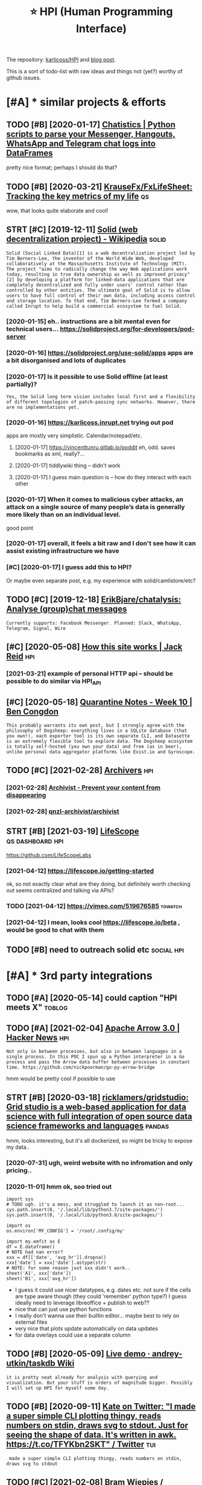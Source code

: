 #+OPTIONS: toc:nil
#+TITLE: ⭐ HPI (Human Programming Interface)
#+logseq_title: hpi

#+filetags: :hpi:
The repository: [[https://github.com/karlicoss/HPI][karlicoss/HPI]] and [[https://beepb00p.xyz/hpi.html][blog post]].

This is a sort of todo-list with raw ideas and things not (yet?) worthy of github issues.


#+toc: headlines 2

* [#A] * similar projects & efforts
:PROPERTIES:
:ID:       smlrprjctsffrts
:END:
** TODO [#B] [2020-01-17] [[https://masterscrat.github.io/Chatistics][Chatistics |  Python scripts to parse your Messenger, Hangouts, WhatsApp and Telegram chat logs into DataFrames]]
:PROPERTIES:
:ID:       smstrscrtgthbchtstcschtsttsppndtlgrmchtlgsntdtfrms
:END:
pretty nice format; perhaps I should do that?
** TODO [#B] [2020-03-21] [[https://github.com/KrauseFx/FxLifeSheet][KrauseFx/FxLifeSheet: Tracking the key metrics of my life]] :qs:
:PROPERTIES:
:ID:       sgthbcmkrsfxfxlfshtkrsfxflfshttrckngthkymtrcsfmylf
:END:
wow, that looks quite elaborate and cool!
** STRT [#C] [2019-12-11] [[https://en.wikipedia.org/wiki/Solid_(web_decentralization_project)][Solid (web decentralization project) - Wikipedia]] :solid:
:PROPERTIES:
:ID:       snwkpdrgwksldwbdcntrlztnpctsldwbdcntrlztnprjctwkpd
:END:
: Solid (Social Linked Data)[1] is a web decentralization project led by Tim Berners-Lee, the inventor of the World Wide Web, developed collaboratively at the Massachusetts Institute of Technology (MIT). The project "aims to radically change the way Web applications work today, resulting in true data ownership as well as improved privacy"[2] by developing a platform for linked-data applications that are completely decentralized and fully under users' control rather than controlled by other entities. The ultimate goal of Solid is to allow users to have full control of their own data, including access control and storage location. To that end, Tim Berners-Lee formed a company called Inrupt to help build a commercial ecosystem to fuel Solid.
*** [2020-01-15] eh.. instructions are a bit mental even for technical users... https://solidproject.org/for-developers/pod-server
:PROPERTIES:
:ID:       hnstrctnsrbtmntlvnfrtchncssldprjctrgfrdvlprspdsrvr
:END:
*** [2020-01-16] https://solidproject.org/use-solid/apps apps are a bit disorganised and lots of duplicates
:PROPERTIES:
:ID:       ssldprjctrgssldppsppsrbtdsrgnsdndltsfdplcts
:END:
*** [2020-01-17] Is it possible to use Solid offline (at least partially)?
:PROPERTIES:
:ID:       stpssbltssldfflntlstprtlly
:END:
: Yes, the Solid long term vision includes local first and a flexibility of different topologies of patch-passing sync networks. However, there are no implementations yet.

*** [2020-01-16] https://karlicoss.inrupt.net trying out pod
:PROPERTIES:
:ID:       skrlcssnrptnttryngtpd
:END:
apps are mostly very simplistic. Calendar/notepad/etc.
**** [2020-01-17] https://vincenttunru.gitlab.io/poddit eh, odd. saves bookmarks as xml, really?...
:PROPERTIES:
:ID:       svncnttnrgtlbpddthddsvsbkmrkssxmlrlly
:END:
**** [2020-01-17] tiddlywiki thing -- didn't work
:PROPERTIES:
:ID:       tddlywkthngddntwrk
:END:
**** [2020-01-17] I guess main question is -- how do they interact with each other
:PROPERTIES:
:ID:       gssmnqstnshwdthyntrctwthchthr
:END:
*** [2020-01-17] When it comes to malicious cyber attacks, an attack on a single source of many people’s data is generally more likely than on an individual level.
:PROPERTIES:
:ID:       whntcmstmlcscybrttcksnttcgnrllymrlklythnnnndvdllvl
:END:
good point
*** [2020-01-17] overall, it feels a bit raw and I don't see how it can assist existing infrastructure we have
:PROPERTIES:
:ID:       vrlltflsbtrwnddntshwtcnssstxstngnfrstrctrwhv
:END:
*** [#C] [2020-01-17] I guess add this to HPI?
:PROPERTIES:
:ID:       gssddthsthp
:END:
Or maybe even separate post, e.g. my experience with solid/camlistore/etc?
** TODO [#C] [2019-12-18] [[https://github.com/ErikBjare/chatalysis][ErikBjare/chatalysis: Analyse (group)chat messages]]
:PROPERTIES:
:ID:       sgthbcmrkbjrchtlyssrkbjrchtlyssnlysgrpchtmssgs
:END:
: Currently supports: Facebook Messenger. Planned: Slack, WhatsApp, Telegram, Signal, Wire

** [#C] [2020-05-08] [[https://jackreid.xyz/post/how-this-site-works/][How this site works | Jack Reid]] :hpi:
:PROPERTIES:
:ID:       sjckrdxyzpsthwthsstwrkshwthsstwrksjckrd
:END:
*** [2021-03-21] example of personal HTTP api -- should be possible to do similar via HPI_API
:PROPERTIES:
:ID:       xmplfprsnlpshldbpssbltdsmlrvhpp
:END:
** [#C] [2020-05-18] [[https://benjamincongdon.me/blog/2020/05/17/Quarantine-Notes-Week-10/][Quarantine Notes - Week 10 | Ben Congdon]]
:PROPERTIES:
:ID:       sbnjmncngdnmblgqrntnntswkqrntnntswkbncngdn
:END:
: This probably warrants its own post, but I strongly agree with the philosophy of Dogsheep: everything lives in a SQLite database (that you own!), each exporter tool is its own separate CLI, and Datasette is an extremely flexible tool to explore data. The Dogsheep ecosystem is totally self-hosted (you own your data) and free (as in beer), unlike personal data aggregator platforms like Exist.io and Gyroscope.
** TODO [#C] [2021-02-28] [[https://github.com/qnzl-archivist][Archivers]] :hpi:
:PROPERTIES:
:ID:       sgthbcmqnzlrchvstrchvrs
:END:
*** [2021-02-28] [[https://archivist.qnzl.co/][Archivist - Prevent your content from disappearing]]
:PROPERTIES:
:ID:       srchvstqnzlcrchvstprvntyrcntntfrmdspprng
:END:
*** [2021-02-28] [[https://github.com/qnzl-archivist/archivist][qnzl-archivist/archivist]]
:PROPERTIES:
:ID:       sgthbcmqnzlrchvstrchvstqnzlrchvstrchvst
:END:

** STRT [#B] [2021-03-19] [[https://lifescope.io/][LifeScope]] :qs:dashboard:hpi:
:PROPERTIES:
:ID:       slfscplfscp
:END:
https://github.com/LifeScopeLabs
*** [2021-04-12] https://lifescope.io/getting-started
:PROPERTIES:
:ID:       slfscpgttngstrtd
:END:
ok, so not exactly clear what are they doing, but definitely worth checking out
seems centralized and talking via APIs?
*** TODO [2021-04-12] https://vimeo.com/519676585                   :towatch:
:PROPERTIES:
:ID:       svmcm
:END:
*** [2021-04-12] I mean, looks cool https://lifescope.io/beta , would be good to chat with them
:PROPERTIES:
:ID:       mnlksclslfscpbtwldbgdtchtwththm
:END:

** TODO [#B] need to outreach solid etc                          :social:hpi:
:PROPERTIES:
:CREATED:  [2021-04-12]
:ID:       ndttrchsldtc
:END:
* [#A] * 3rd party integrations
:PROPERTIES:
:ID:       rdprtyntgrtns
:END:
** TODO [#A] [2020-05-14] could caption "HPI meets X"                :toblog:
:PROPERTIES:
:ID:       cldcptnhpmtsx
:END:

** TODO [#A] [2021-02-04] [[https://news.ycombinator.com/item?id=26018187][Apache Arrow 3.0 | Hacker News]] :hpi:
:PROPERTIES:
:ID:       snwsycmbntrcmtmdpchrrwhckrnws
:END:
: Not only in between processes, but also in between languages in a single process. In this POC I spun up a Python interpreter in a Go process and pass the Arrow data buffer between processes in constant time. https://github.com/nickpoorman/go-py-arrow-bridge

hmm would be pretty cool if possible to use
** STRT [#B] [2020-03-18] [[https://github.com/ricklamers/gridstudio][ricklamers/gridstudio: Grid studio is a web-based application for data science with full integration of open source data science frameworks and languages]] :pandas:
:PROPERTIES:
:ID:       sgthbcmrcklmrsgrdstdrcklmpnsrcdtscncfrmwrksndlnggs
:END:
hmm, looks interesting, but it's all dockerized, so might be tricky to expose my data..
*** [2020-07-31] ugh, weird website with no infromation and only pricing..
:PROPERTIES:
:ID:       ghwrdwbstwthnnfrmtnndnlyprcng
:END:
*** [2020-11-01] hmm ok, soo tried out
:PROPERTIES:
:ID:       hmmkstrdt
:END:
: import sys
: # TODO ugh. it's a mess, and struggled to launch it as non-root...
: sys.path.insert(0, '/.local/lib/python3.7/site-packages/')
: sys.path.insert(0, '/.local/lib/python3.8/site-packages/')
: 
: import os
: os.environ['MY_CONFIG'] = '/root/.config/my'
: 
: import my.emfit as E
: df = E.dataframe()
: # NOTE had nan error?
: xxx = df[['date', 'avg_hr']].dropna()
: xxx['date'] = xxx['date'].astype(str)
: # NOTE: for some reason just xxx didn't work..
: sheet('A1', xxx['date'])
: sheet('B1', xxx['avg_hr'])


- I guess it could use nicer datatypes, e.g. dates etc. not sure if the cells are type aware though (they could 'remember' python type?)
  I guess ideally need to leverage libreoffice + publish to web??
- nice that can just use python functions
- I really don't wanna use their builtin editor... maybe best to rely on external files
- very nice that plots update automatically on data updates
- for data overlays could use a separate column

** TODO [#B] [2020-05-09] [[https://github.com/andrey-utkin/taskdb/wiki/Live-demo#workout-dashboard][Live demo · andrey-utkin/taskdb Wiki]]
:PROPERTIES:
:ID:       sgthbcmndrytkntskdbwklvdmtdshbrdlvdmndrytkntskdbwk
:END:
: it is pretty neat already for analysis with querying and visualization. But your stuff is orders of magnitude bigger. Possibly I will set up HPI for myself some day.
** TODO [#B] [2020-09-11] [[https://twitter.com/thingskatedid/status/1286559756967002113][Kate on Twitter: "I made a super simple CLI plotting thingy, reads numbers on stdin, draws svg to stdout. Just for seeing the shape of data. It's written in awk. https://t.co/TFYKbn2SKT" / Twitter]] :tui:
:PROPERTIES:
:ID:       stwttrcmthngsktddsttsktntwrttnnwkstctfykbnskttwttr
:END:
:  made a super simple CLI plotting thingy, reads numbers on stdin, draws svg to stdout
** TODO [#C] [2021-02-08] [[https://gitlab.com/bramw/baserow][Bram Wiepjes / baserow · GitLab]] :hpi:exobrain:
:PROPERTIES:
:ID:       sgtlbcmbrmwbsrwbrmwpjsbsrwgtlb
:END:
: Open source online database tool and Airtable alternative.
** TODO [#B] Hpi to anki interface?                                 :hpi:srs:
:PROPERTIES:
:CREATED:  [2021-02-23]
:ID:       hptnkntrfc
:END:
That way would be able to easily import and remember lots of tgings. Just need stable IDs..

** STRT [#B] def try redash, seems to be a 'free' interface??      :influxdb:
:PROPERTIES:
:CREATED:  [2021-02-12]
:ID:       dftryrdshsmstbfrntrfc
:END:
https://news.ycombinator.com/item?id=13597068
- https://news.ycombinator.com/item?id=23860281
  : I evaluated on-premise Redash as an alternative for engineers and analysts who don't want to learn tableau. It's harder to setup than Metabase but more intuitive to use (for someone with SQL expertise).
*** STRT [#B] [2020-05-06] [[https://github.com/KrauseFx/FxLifeSheet/issues/34][Find alternative to Google Data Studio · Issue #34 · KrauseFx/FxLifeSheet]] :spreadsheet:degoogle:
:PROPERTIES:
:ID:       sgthbcmkrsfxfxlfshtsssfndtvtggldtstdsskrsfxfxlfsht
:END:
: Have you considered Redash? It's open source, self hosted and pretty solid.

google docs-like interface
** TODO [#B] [2020-10-31] [[https://pyspread.gitlab.io/][Welcome to pyspread | pyspread]] :hpi:python:spreadsheets:
:PROPERTIES:
:ID:       spysprdgtlbwlcmtpysprdpysprd
:END:
: pyspread expects Python expressions in its grid cells, which makes a spreadsheet specific language obsolete. Each cell returns a Python object that can be accessed from other cells. These objects can represent anything including lists or matrices.
** TODO [#B] [2020-01-10] Repl.it - Feed  https://repl.it/talk/all?lang=python_turtle :project:promnesia:demo:
:PROPERTIES:
:ID:       99e5da60-0496-491e-a5f7-db990139acdd
:END:
: Repl from Repo
: Instantly run any GitHub repository.
** TODO [#B] [2020-10-16] [[https://forum.quantifiedself.com/t/need-your-insights-on-a-self-data-hub-ideation/8553/14][Need your insights on a “Self Data Hub” ideation - Quantified Self / Apps & Tools - Quantified Self Forum]]
:PROPERTIES:
:ID:       sfrmqntfdslfcmtndyrnsghtsqntfdslfppstlsqntfdslffrm
:END:
: hook it right into open humans
** TODO [#B] [2020-02-03] [[https://wiki.postgresql.org/wiki/Foreign_data_wrappers][Foreign data wrappers - PostgreSQL wiki]] :hpi:
:PROPERTIES:
:ID:       swkpstgrsqlrgwkfrgndtwrpprsfrgndtwrpprspstgrsqlwk
:END:
: Twitter
** STRT [#C] [[http expose and connect to observable?][https://observablehq.com/@karlicoss/hpi_meets_]] :observable:
:PROPERTIES:
:CREATED:  [2021-01-14]
:ID:       xpsndcnncttbsrvblsbsrvblhqcmkrlcsshpmts
:END:
** STRT [#C] trying out visidata                                   :visidata:
:PROPERTIES:
:CREATED:  [2020-07-31]
:ID:       tryngtvsdt
:END:
ok looks promising

tried https://www.visidata.org/docs/graph/ on bluemaestro

: from my.bluemaestro import dataframe
: df = dataframe()
: import visidata
: visidata.view_pandas(df.reset_index()[-1000:])


for all points, it was pretty slow... not sure why
** STRT [#C] demo: def need demonstration with Memacs...             :memacs:
:PROPERTIES:
:CREATED:  [2020-04-24]
:ID:       dmdfnddmnstrtnwthmmcs
:END:
** STRT [#C] [2019-12-20] Datasette — Datasette documentation tool for exploring data?
:PROPERTIES:
:ID:       dtsttdtsttdcmnttntlfrxplrngdt
:END:
: https://datasette.readthedocs.io/en/stable
: Datasette is a tool for exploring and publishing data. It helps people take data of any shape or size and publish that as an interactive, explorable website and accompanying API.
: Datasette is aimed at data journalists, museum curators, archivists, local governments and anyone else who has data that they wish to share with the world.
*** [2020-01-17] ok, so it's like a web UI for sqlite
:PROPERTIES:
:ID:       kstslkwbfrsqlt
:END:
**** [2020-09-21] wonder if could reuse it for padnas? def could convert pandas to sqlite and use it
:PROPERTIES:
:ID:       wndrfcldrstfrpdnsdfcldcnvrtpndstsqltndst
:END:
*** [2020-11-14] tried with photos https://news.ycombinator.com/item?id=25090218
:PROPERTIES:
:ID:       trdwthphtssnwsycmbntrcmtmd
:END:
** TODO [#C] demo: with QS ledger: should be easy it is to integrate :qs:toblog:
:PROPERTIES:
:CREATED:  [2019-11-14]
:ID:       dmwthqsldgrshldbsytstntgrt
:END:
e.g. https://github.com/markwk/qs_ledger/blob/master/instapaper/instapaper_data_analysis.ipynb
or lastfm ipynb?
** TODO [#C] [2021-01-01] [[https://www.sqlite.org/vtablist.html][List Of Virtual Tables]] :sqlite:
:PROPERTIES:
:ID:       swwwsqltrgvtblsthtmllstfvrtltbls
:END:
: A virtual table is an object that presents an SQL table interface but which is not stored in the database file, at least not directly. The virtual table mechanism is a feature of SQLite that allows SQLite to access and manipulate resources other than bits in the database file using the powerful SQL query language.
** TODO [#C] use gephi as frontend?
:PROPERTIES:
:CREATED:  [2020-12-02]
:ID:       sgphsfrntnd
:END:
** TODO [#C] [2020-12-14] [[https://nitter.net/simonw/status/1338265856699035648][Simon Willison (@simonw): "sqlite-utils 3.1 adds a new command: sqlite-utils analyze-tables my.db It queries every column of every table and outputs useful statistics about them: https://sqlite-utils.readthedocs.io/en/stable/changelog.html#v3-1" | nitter]] :hpi:
:PROPERTIES:
:ID:       snttrntsmnwsttssmnwllsnsmthdcsnstblchnglghtmlvnttr
:END:
: sqlite-utils 3.1 adds a new command:
:     sqlite-utils analyze-tables my.db
: It queries every column of every table and outputs useful statistics about them
** [#C] [2021-02-14] [[https://github.com/influxdata/influxdb-python][influxdata/influxdb-python: Python client for InfluxDB]] :influx:pandas:hpi:
:PROPERTIES:
:ID:       sgthbcmnflxdtnflxdbpythnnxdbpythnpythnclntfrnflxdb
:END:
: Additional dependencies are:
:     pandas: for writing from and reading to DataFrames (http://pandas.pydata.org/

hmm this is useful.. wonder if could benefit from it
** [#C] [2020-06-16] [[https://news.ycombinator.com/item?id=23539541][A Jupyter Kernel for SQLite]] :hpi:
:PROPERTIES:
:ID:       snwsycmbntrcmtmdjpytrkrnlfrsqlt
:END:
https://blog.jupyter.org/a-jupyter-kernel-for-sqlite-9549c5dcf551
*** [2020-12-05] hmm, kinda nice, but not sure if it's better than sqlitebrowser when used locally
:PROPERTIES:
:ID:       hmmkndncbtntsrftsbttrthnsqltbrwsrwhnsdlclly
:END:
** TODO [#C] grafana is good for gaps in data?                  :grafana:hpi:
:PROPERTIES:
:CREATED:  [2021-02-09]
:ID:       grfnsgdfrgpsndt
:END:
** TODO [#C] [2020-05-08] [[https://github.com/heedy/heedy][heedy/heedy: An Open-Source Platform for Quantified Self & IoT]] :qs:
:PROPERTIES:
:ID:       sgthbcmhdyhdyhdyhdynpnsrcpltfrmfrqntfdslft
:END:

** TODO [#C] Make simplified data projections, so plots can be generated in couple of pandas commands :toblog:dashboard:
:PROPERTIES:
:CREATED:  [2019-12-25]
:ID:       mksmplfddtprjctnsspltscnbgnrtdncplfpndscmmnds
:END:
** TODO [#C] [2021-02-11] [[https://blog.repl.it/alwayson][Repl.it - Hosting Apps with Always On]] :hpi:promnesia:computing:
:PROPERTIES:
:ID:       sblgrpltlwysnrplthstngppswthlwysn
:END:
: As a reminder, Replit gives you most of what you need to rapidly build and ship apps in the cloud -- at lightning speed:
:     A blazing fast online IDE
:     Automatic Package Management
:     Automatic hosting
:     Automatic SSL/HTTPS
:     Domain linking
:     A simple and fast Database for persistence
:     A secure way to store secrets
** TODO [#C] [2020-10-15] [[https://github.com/wger-project/wger][wger-project/wger: Self hosted FLOSS fitness/workout and weight tracker written with Django]] :exercise:
:PROPERTIES:
:ID:       sgthbcmwgrprjctwgrwgrprjcktndwghttrckrwrttnwthdjng
:END:
integrate with it?
** TODO [#C] HPI should be able to generate blueprints for grafana; maybe even send to the API? :hpi:grafana:
:PROPERTIES:
:CREATED:  [2021-02-13]
:ID:       hpshldbbltgnrtblprntsfrgrfnmybvnsndtthp
:END:
e.g. depending on the 'aspects' the data provider has, would be different plots/dashboards
** TODO [#C] maybe load all to postgres? would also work nice with #cachew .... :hpi:grafana:
:PROPERTIES:
:CREATED:  [2021-02-12]
:ID:       mybldlltpstgrswldlswrkncwthcchw
:END:
** TODO [#C] ok, guess I need to figure out a nice interface to connect to grafana? :grafana:hpi:
:PROPERTIES:
:CREATED:  [2021-02-12]
:ID:       kgssndtfgrtncntrfctcnncttgrfn
:END:
** TODO [#C] upload stats; with coverage?                     :emfit:grafana:
:PROPERTIES:
:CREATED:  [2021-02-18]
:ID:       pldsttswthcvrg
:END:
** TODO [#B] [2020-01-29] [[https://news.ycombinator.com/item?id=22181437][Typesense: Open-Source Alternative to Algolia]] :hpi:search:
:PROPERTIES:
:ID:       snwsycmbntrcmtmdtypsnspnsrcltrntvtlgl
:END:
https://github.com/typesense/typesense
** TODO [#B] [2021-03-05] [[https://twitter.com/simonw][Simon Willison (@simonw) / Twitter]] :hpi:
:PROPERTIES:
:ID:       stwttrcmsmnwsmnwllsnsmnwtwttr
:END:
finally need to cooperate with datasette...
* [#A] * documentation & user friendliness improvements
:PROPERTIES:
:CREATED:  [2020-05-18]
:ID:       dcmnttnsrfrndlnssmprvmnts
:END:
** STRT [#B] Add data arbitration example for twitter                :toblog:
:PROPERTIES:
:CREATED:  [2020-04-15]
:ID:       dddtrbtrtnxmplfrtwttr
:END:
*** TODO [2020-05-06] myinfra: takeout merging/synthetic export is also a good example
:PROPERTIES:
:ID:       mynfrtktmrgngsynthtcxprtslsgdxmpl
:END:
** STRT [#B] overlay/extension docs: document how to 'overlay' parts of it? with RSS or twitter as examples
:PROPERTIES:
:CREATED:  [2020-05-13]
:ID:       vrlyxtnsndcsdcmnthwtvrlyprtsftwthrssrtwttrsxmpls
:END:
e.g.
maybe it's more of a platform to build your own layers etc
akin to spacemacs/doom
*** STRT [#B] example of what you'd want to modify/hack in the module: localize datetimes
:PROPERTIES:
:CREATED:  [2020-10-08]
:ID:       xmplfwhtydwnttmdfyhcknthmdllclzdttms
:END:
*** STRT [#C] rename all.py to main.py ? although a little misleading as well
:PROPERTIES:
:CREATED:  [2020-10-05]
:ID:       rnmllpytmnpylthghlttlmsldngswll
:END:
*** STRT [#C] think about the guide to overriding sources?          :twitter:
:PROPERTIES:
:CREATED:  [2020-05-22]
:ID:       thnkbtthgdtvrrdngsrcs
:END:
I guess ideally, the user could explicitly set export_dir = None for such source and it would be defensive? dunno.
*** STRT [#C] [2020-09-20] [[https://packaging.python.org/guides/creating-and-discovering-plugins/#using-namespace-packages][Creating and discovering plugins — Python Packaging User Guide]]
:PROPERTIES:
:ID:       spckgngpythnrggdscrtngnddcvrngplgnspythnpckgngsrgd
:END:
maybe doctor (or 'modules') could list that? with paths (e.g. so default/third party are easily distinguished apart)
*** [#D] [2020-09-20] [[https://packaging.python.org/guides/creating-and-discovering-plugins/][Creating and discovering plugins — Python Packaging User Guide]]
:PROPERTIES:
:ID:       spckgngpythnrggdscrtngnddcvrngplgnspythnpckgngsrgd
:END:

** STRT [#B] specify export formats in docstrings and autogenerate?
:PROPERTIES:
:CREATED:  [2020-01-07]
:ID:       spcfyxprtfrmtsndcstrngsndtgnrt
:END:
** TODO [#B] doctor diaginfo command?
:PROPERTIES:
:CREATED:  [2020-12-07]
:ID:       dctrdgnfcmmnd
:END:
dump if install is editable or not
os/python version?
** TODO [#B] config: improve config helper to warn about the attributes?
:PROPERTIES:
:CREATED:  [2020-05-10]
:ID:       cnfgmprvcnfghlprtwrnbtthttrbts
:END:
:     return previsits_to_history(*args, **kwargs, src='whatever')[0] # TODO meh
: src/promnesia/common.py:333: in previsits_to_history
:     previsits = list(extr()) # TODO DEFENSIVE HERE!!!
: src/promnesia/sources/takeout.py:105: in index
:     from my.google.takeout.paths import get_takeouts
:     from dataclasses import dataclass
:     from ...core.common import Paths
: 
:     from my.config import google as user_config
:     @dataclass
: >   class google(user_config):
:         '''
:         Expects [[https://takeout.google.com][Google Takeout]] data.
: E       TypeError: no positional arguments expected
** TODO [#B] doc: core primitive: ~get_files~
:PROPERTIES:
:CREATED:  [2021-02-13]
:ID:       dccrprmtvgtfls
:END:
can handle all sorts of things
** TODO [#B] [2021-02-26] [[https://twitter.com/karlicoss/status/1365431101917978624][karlicoss (ex. jestem króliczkiem) on Twitter: "@nikitavoloboev I guess if I decide on some opinionated defaults it could just be a single container/VM (maybe you'd need to specify the path to data on disk and that's it). After that maybe people can decide whether they are happy with the defaults or are willing to tweak." / Twitter]] :hpi:dashboard:promnesia:
:PROPERTIES:
:ID:       stwttrcmkrlcsssttskrlcssxththdfltsrrwllngttwktwttr
:END:
** STRT [#B] readme: keep list of packages other people forked? suggest to send me links
:PROPERTIES:
:CREATED:  [2020-01-19]
:ID:       rdmkplstfpckgsthrpplfrkdsggsttsndmlnks
:END:
*** [#A] [2020-08-26] readme: [[https://github.com/seanbreckenridge/HPI#modified-from-karlicosshpi-to-more-fit-my-life][seanbreckenridge/HPI: Human Programming Interface]]
:PROPERTIES:
:ID:       rdmsgthbcmsnbrcknrdghpmdfrcknrdghphmnprgrmmngntrfc
:END:
: Modified from karlicoss/HPI to more fit my life

** TODO [#B] [2020-11-10] [[https://github.com/karlicoss/promnesia/issues/125][User workflow documentation / understanding how components fit together · Issue 125 · karlicoss/promnesia]]
:PROPERTIES:
:ID:       sgthbcmkrlcssprmnsssssrwrpnntsfttgthrsskrlcssprmns
:END:
** STRT [#C] list supported providers in readme
:PROPERTIES:
:CREATED:  [2020-01-16]
:ID:       lstspprtdprvdrsnrdm
:END:
** STRT [#C] Add check methods to each provider, expose in doctor
:PROPERTIES:
:CREATED:  [2020-05-18]
:ID:       ddchckmthdstchprvdrxpsndctr
:END:
*** TODO [2020-09-28] would be nice to add a meta-warning about missing stats method??
:PROPERTIES:
:ID:       wldbnctddmtwrnngbtmssngsttsmthd
:END:
** STRT [#C] [2020-05-18] [[https://github.com/karlicoss/HPI/blob/master/doc/SETUP.org#setting-up-the-modules][HPI/SETUP.org at master · karlicoss/HPI]]
:PROPERTIES:
:ID:       sgthbcmkrlcsshpblbmstrdcshmdlshpstprgtmstrkrlcsshp
:END:
: ~/.config/my/my/config.py

eh. not sure about this section...
can't have config/repos dir and config.py at the same time
** STRT [#C] [2020-05-08] intake.github.io/status https://intake.github.io/status :inspiration:
:PROPERTIES:
:ID:       ntkgthbsttssntkgthbstts
:END:
*** [#B] [2020-05-08] intake/README.md at master · intake/intake · GitHub
:PROPERTIES:
:ID:       ntkrdmmdtmstrntkntkgthb
:END:
https://github.com/intake/intake/blob/master/README.md
: Intake: A general interface for loading data
: Intake [0] is another package that might help here. It organizes a set of data sources into
: (1) plugins that actually connect to the data source and map the data to standard Python data structures like Data Frames
: (2) catalogs that reference the plugins you want to use alongside project specific metadata like usernames/passwords/source URIs
: (3) convenience functions that persistence, concatenation, etc
: (4) a GUI for browsing data sources
*** [2020-05-12] ugh. struggled with installing gui https://intake.readthedocs.io/en/latest/gui.html
:PROPERTIES:
:ID:       ghstrggldwthnstllnggsntkrdthdcsnltstghtml
:END:
*** [2020-05-12] anyways, I suppose it's more
:PROPERTIES:
:ID:       nywyssppstsmr
:END:
** TODO [#C] doc: I guess google takeout would be a good demonstration
:PROPERTIES:
:CREATED:  [2020-05-04]
:ID:       dcgssggltktwldbgddmnstrtn
:END:
** TODO [#C] mention that using ~make_config~ isn't even necessary if you're not using default attributes
:PROPERTIES:
:CREATED:  [2020-05-10]
:ID:       mntnthtsngmkcnfgsntvnncssryfyrntsngdfltttrbts
:END:
also default attributes are pretty important because of caching, error handling policies, etc
*** [2020-05-10] ah shit, not quite true. works in runtime, but mypy complains...
:PROPERTIES:
:ID:       hshtntqttrwrksnrntmbtmypycmplns
:END:
** TODO [#C] doc: giude with pyenv if they don't want to mess up their main environment, use docker :hpi:
:PROPERTIES:
:CREATED:  [2020-09-29]
:ID:       dcgdwthpynvfthydntwnttmsspthrmnnvrnmntsdckr
:END:
** TODO [#C] add a doctor shortcut for profiling?
:PROPERTIES:
:CREATED:  [2020-11-02]
:ID:       dddctrshrtctfrprflng
:END:
** TODO [#C] avoid ~make_config~ as far as possible, and just use properties directly instead?? it's only necessary for truly complicated hackery
:PROPERTIES:
:CREATED:  [2020-12-13]
:ID:       vdmkcnfgsfrspssblndjstspryncssryfrtrlycmplctdhckry
:END:
** TODO [#C] doc: when I add strict mode, suggest HPI_STRICT=true in troubleshooting guide? :hpi:
:PROPERTIES:
:CREATED:  [2021-02-19]
:ID:       dcwhnddstrctmdsggsthpstrcttrntrblshtnggd
:END:
** TODO [#C] update doc about using ~hpi install [--user] my.modulename~ :hpi:
:PROPERTIES:
:CREATED:  [2021-02-18]
:ID:       pdtdcbtsnghpnstllsrmymdlnm
:END:
** TODO [#C] eh, doctor doesn't give meaningful res when running in /data/hpi??
:PROPERTIES:
:CREATED:  [2020-05-27]
:ID:       hdctrdsntgvmnngflrswhnrnnngndthp
:END:
: my/core/init.py:40: UserWarning: 'my.config' package isn't found! (expected at /home/karlicos/.config/my). This is likely to result in issues.
: See https://github.com/karlicoss/HPI/blob/master/doc/SETUP.org#setting-up-the-modules for more info.
:   """.strip())
: ✅ config file: my/config/__init__.py
: ❌ mypy check: failed
:    Can't find package 'my.config'
** TODO [#C] [2019-12-24] inspiration: hugginn credentials inspiration:
:PROPERTIES:
:ID:       nsprtnhggnncrdntlsnsprtn
:END:
http://localhost:3000/user_credentials
: Your Credentials
: Credentials are used to store values used by many Agents. Examples might include "twitter_consumer_secret", "user_full_name", or "user_birthday".

that's quite nice; would be cool to display credentials for my kron thing?
** TODO [#D] doc: Hmm i wonder if egg links can be used on systems without symlinks? :pip:python:
:PROPERTIES:
:CREATED:  [2020-04-14]
:ID:       dchmmwndrfgglnkscnbsdnsystmswthtsymlnks
:END:
* [#A] * patterns for writing concise and safe modules
:PROPERTIES:
:ID:       pttrnsfrwrtngcncsndsfmdls
:END:
** TODO [#B] design: dateclasses -- mutable vs immutable                :hpi:
:PROPERTIES:
:CREATED:  [2021-02-13]
:ID:       dsgndtclsssmtblvsmmtbl
:END:
- generally prefer mutable? errors would be rare, no one expects modifying data to do anything meaningful -- and if they do, they really want it?
- better to make immutable via Final (so it's possible to check statically, but have an escape hatch if necessary)
** STRT [#B] check for dataframe 'error' column               :errors:pandas:
:PROPERTIES:
:CREATED:  [2020-09-15]
:ID:       chckfrdtfrmrrrclmn
:END:
*** [2020-10-31] or maybe make the dashboard more robust towards it? not sure..
:PROPERTIES:
:ID:       rmybmkthdshbrdmrrbsttwrdstntsr
:END:
** STRT [#C] functions with default inputs= argument
:PROPERTIES:
:CREATED:  [2020-09-18]
:ID:       fnctnswthdfltnptsrgmnt
:END:
better not to use it:

- causes early inputs() calls
- propagating all the way down wrappers (dataframes/aggregate functions etc) is unrealistic anyway
- easy to override inputs() in tests, etc, sort of 'dependncy injection'

downsides:
- unclear how to cachew()???
  although could just have lazy inputs() key. not that bad.
*** [2020-10-13] handled in cachew?
:PROPERTIES:
:ID:       hndldncchw
:END:
** STRT [#C] keep date as the first attribute to make sorting easier
:PROPERTIES:
:CREATED:  [2020-05-11]
:ID:       kpdtsthfrstttrbttmksrtngsr
:END:
** STRT [#C] Could use properties for lazier paths
:PROPERTIES:
:CREATED:  [2020-04-27]
:ID:       cldsprprtsfrlzrpths
:END:

** STRT [#C] top level decorator to check that some data was emitted?
:PROPERTIES:
:CREATED:  [2020-05-24]
:ID:       tplvldcrtrtchckthtsmdtwsmttd
:END:
that could help for configuration mistakes
** STRT [#C] maybe have sensible fallbacks for configs? e.g. falling back to documents folder, builtin python packages/site dire/etc
:PROPERTIES:
:CREATED:  [2020-04-14]
:ID:       mybhvsnsblfllbcksfrcnfgsgsfldrbltnpythnpckgsstdrtc
:END:
** WAIT [#C] use venv instead of repos symlinks                         :hpi:
:PROPERTIES:
:CREATED:  [2020-07-26]
:ID:       svnvnstdfrpssymlnks
:END:
** TODO [#C] Could use protocols (with Literal types) for pandas dfs??? :pandas:mypy:
:PROPERTIES:
:CREATED:  [2020-10-19]
:ID:       cldsprtclswthltrltypsfrpndsdfs
:END:

** TODO [#C] pattern: avoid importing config early so modules can work without it? :hpi:
:PROPERTIES:
:CREATED:  [2021-02-21]
:ID:       pttrnvdmprtngcnfgrlysmdlscnwrkwthtt
:END:

Add an example, maybe with dynamic my.config module

** STRT [#D] hmm. could just use ripgreppy parsing for processing htmls?? :promnesia:
:PROPERTIES:
:CREATED:  [2020-04-23]
:ID:       hmmcldjstsrpgrppyprsngfrprcssnghtmls
:END:
** [#D] [2020-05-16] [[https://macropy3.readthedocs.io/en/latest/lazy.html#lazy][Lazy — MacroPy3 1.1.0 documentation]] :python:
:PROPERTIES:
:ID:       smcrpyrdthdcsnltstlzyhtmllzylzymcrpydcmnttn
:END:
hmmm... nice
maybe could try it dith defensive behaviour...
** TODO [#D] avoid fromtimestamp?                                    :python:
:PROPERTIES:
:CREATED:  [2020-05-03]
:ID:       vdfrmtmstmp
:END:
*** [2020-09-28] eh? why? as long as the timezone is passed it's fine? maybe have a custom lint for that
:PROPERTIES:
:ID:       hwhyslngsthtmznspssdtsfnmybhvcstmlntfrtht
:END:
** [#D] [2020-05-03] reddit: zstd vs lz4 comparison      :reddit:exports:hpi:
:PROPERTIES:
:ID:       rddtzstdvslzcmprsn
:END:
about 3803 files
:   du -ch *.xz | tail -n 1
: 2.1G	total
:   du -ch *.zstd | tail -n1
: 2.9G	total

** [#D] [2020-05-03] comparison of zstd vs lz4                   :reddit:hpi:
:PROPERTIES:
:ID:       cmprsnfzstdvslz
:END:
(every tenth file, cache disabled)
: lz4 : ./test  31.20s user 2.58s system 101% cpu 33.285 total
: zstd: ./test  21.37s user 2.52s system 103% cpu 23.007 total

I mean, 1.5x is kinda nice...
** TODO [#D] wonder if can make Ipython force the iterators?         :python:
:PROPERTIES:
:CREATED:  [2020-04-24]
:ID:       wndrfcnmkpythnfrcthtrtrs
:END:
** [#B] [2021-03-15] config: extending base config which has Paths/Pathish and List as the default attribute :hpi:
:PROPERTIES:
:ID:       cnfgxtndngbscnfgwhchhspthspthshndlststhdfltttrbt
:END:
e.g. in mycfg
: class commits:
:    roots: Sequence[PathIsh] = [L]


in my.commits
: @dataclass
: class commits_cfg(user_config):
:     roots: Sequence[PathIsh] # --- this complains    ValueError: mutable default <class 'list'> for field roots is not allowed: use default_factory. shit
:     emails: Optional[Sequence[str]] = None
:     names: Optional[Sequence[str]] = None

huh, so adding  ~roots equals field(default_factory=list)~ solved it?...
** TODO [#B] handles archived stuff via CPath helper                    :hpi:
:PROPERTIES:
:CREATED:  [2021-03-26]
:ID:       hndlsrchvdstffvcpthhlpr
:END:
requires a bit of cooperation by using isinstance check in DAL? ... maybe inputs should take str, dunno
* [#B] * data providers/sources
:PROPERTIES:
:ID:       dtprvdrssrcs
:END:
** TODO [#A] the fuck??? after about 16019960000803 the timestamps for individual measurements basically stopped updating?? :hpi:bluemaestro:
:PROPERTIES:
:CREATED:  [2021-02-14]
:ID:       thfckftrbtthtmstmpsfrndvdlmsrmntsbscllystppdpdtng
:END:
wtf?????
** STRT [#C] rescuetime: figure out utc or not
:PROPERTIES:
:CREATED:  [2019-11-27]
:ID:       rsctmfgrttcrnt
:END:
*** STRT [#C] [2020-07-31] mm, ok, so it's a bit unclear, but https://www.rescuetime.com/apidoc#analytic-api-reference mentions stuff like "defined by the user’s selected time zone"?
:PROPERTIES:
:ID:       mmkstsbtnclrbtswwwrsctmcmtfflkdfndbythsrsslctdtmzn
:END:
so I guess it would mostly be London for me? And I guess I'd need to return dataclasses, 'thaw' them and patch up the timezone? ugh.
** STRT [#B] podcast addict
:PROPERTIES:
:CREATED:  [2020-12-08]
:ID:       pdcstddct
:END:
has 'playbackDate' in episodes table
seems that only podcastAddict.db is useful, the rest is just crap
*** [2020-12-08] need to merge databases, I lost state at some point?
:PROPERTIES:
:ID:       ndtmrgdtbsslststttsmpnt
:END:
** STRT [#B] [[https://github.com/karlicoss/HPI/pull/96#issuecomment-719826514][gpslogger?]]
:PROPERTIES:
:CREATED:  [2020-04-04]
:ID:       sgthbcmkrlcsshppllsscmmntgpslggr
:END:
** TODO [#B] [2019-09-17] [[https://github.com/jlumpe/pyorg][jlumpe/pyorg: Python library for working with Emacs org mode.]] :org:
:PROPERTIES:
:ID:       sgthbcmjlmppyrgjlmppyrgpythnlbrryfrwrkngwthmcsrgmd
:END:
: >>> org.orgdir  # Obtained automatically from org-directory variable in Emacs
: OrgDir('/home/jlumpe/org/')

huh that's quite mad!
*** [2020-09-11] could add it as an issue? maybe someone would be interested..
:PROPERTIES:
:ID:       cldddtsnssmybsmnwldbntrstd
:END:
** TODO [#B] define reasonable ranges for exercises so I could detect errors.. :wledger:
:PROPERTIES:
:CREATED:  [2019-03-29]
:ID:       dfnrsnblrngsfrxrcsssclddtctrrrs
:END:

** [#C] [2020-10-05] [[https://github.com/seanbreckenridge/ipgeocache][seanbreckenridge/ipgeocache: A small cache layer for IP geolocation info]]
:PROPERTIES:
:ID:       sgthbcmsnbrcknrdgpgcchsnbpgcchsmllcchlyrfrpglctnnf
:END:
** TODO [#C] commits -- need to cachew?                              :cachew:
:PROPERTIES:
:CREATED:  [2020-10-12]
:ID:       cmmtsndtcchw
:END:
** TODO [#C] reddit: maybe get rid of 'unfavorited'?...              :reddit:
:PROPERTIES:
:CREATED:  [2020-07-28]
:ID:       rddtmybgtrdfnfvrtd
:END:
** TODO [#C] [2020-05-21] [[https://github.com/ping/instagram_private_api][=ping/instagram_private_api=: A Python library to access Instagram's private API.]]
:PROPERTIES:
:ID:       sgthbcmpngnstgrmprvtppngnthnlbrrytccssnstgrmsprvtp
:END:
** TODO [#C] some ijson warnings                                   :location:
:PROPERTIES:
:CREATED:  [2020-05-10]
:ID:       smjsnwrnngs
:END:
: tests/takeout.py::test_location_perf
:   /home/karlicos/.local/lib/python3.7/site-packages/ijson/compat.py:47: DeprecationWarning:
:   ijson works by reading bytes, but a string reader has been given instead. This
:   probably, but not necessarily, means a file-like object has been opened in text
:   mode ('t') rather than binary mode ('b').
:     warnings.warn(_str_vs_bytes_warning, DeprecationWarning)
** STRT [#C] Hmm maybe filter reddit and only include every 10th or something to speed it up? :hpi_patterns:reddit:
:PROPERTIES:
:CREATED:  [2020-04-13]
:ID:       hmmmybfltrrddtndnlyncldvrythrsmthngtspdtp
:END:
** TODO [#C] check frequencies??                                :bluemaestro:
:PROPERTIES:
:CREATED:  [2020-07-11]
:ID:       chckfrqncs
:END:
** TODO [#C] timezone provider issues                              :location:
:PROPERTIES:
:CREATED:  [2019-07-24]
:ID:       tmznprvdrsss
:END:
huh, that's random
: datetime.datetime(2012, 5, 8, 17, 37, 28, 181000, tzinfo=<DstTzInfo 'Europe/Moscow' MSK+4:00:00 STD>),
:   'Europe/Moscow'),
:  (datetime.datetime(2012, 5, 8, 20, 46, 27, 16000, tzinfo=<DstTzInfo 'Asia/Novosibirsk' +07+7:00:00 STD>),
:   'Asia/Novosibirsk'),
:  (datetime.datetime(2012, 5, 8, 20, 50, 3, 274000, tzinfo=<DstTzInfo 'Asia/Novosibirsk' +07+7:00:00 STD>),
:   'Asia/Novosibirsk'),
*** TODO [2019-07-24] what's up with LMT+2:30:00 STD?
:PROPERTIES:
:ID:       whtspwthlmtstd
:END:
** TODO [#C] twitter archive trims the retweets (TODO put in the documentation?) :twitter:
:PROPERTIES:
:CREATED:  [2020-04-29]
:ID:       twttrrchvtrmsthrtwtstdptnthdcmnttn
:END:
** TODO [#C] [2020-10-15] [[https://github.com/wger-project/wger/blob/c70150b4850f2c7ab2fdc7a953c3c11f84d31e8c/wger/exercises/fixtures/exercises.json][wger/exercises.json at c70150b4850f2c7ab2fdc7a953c3c11f84d31e8c · wger-project/wger]] :exercise:
:PROPERTIES:
:ID:       sgthbcmwgrprjctwgrblbcbfctcbfcbfdcccfdcwgrprjctwgr
:END:
: "creation_date": null,
:  "category": 12,
:  "uuid": "7ce6b090-5099-4cd0-83ae-1a02725c868b",
:  "muscles": [
:      12
:  ],
:  "license": 1,
:  "name": "Pull-ups"

ok, nice it already has muscles involved.. I could use this data
*** [2020-10-17] could reuse the same exercise names as wger uses?
:PROPERTIES:
:ID:       cldrsthsmxrcsnmsswgrss
:END:
** TODO [#C] stackexchange gdpr has ip addresses
:PROPERTIES:
:CREATED:  [2020-12-04]
:ID:       stckxchnggdprhspddrsss
:END:
** TODO [#C] location provider: foursquare/swarm
:PROPERTIES:
:CREATED:  [2020-10-18]
:ID:       lctnprvdrfrsqrswrm
:END:
** TODO [#C] twint doesn't get retweets                       :twint:twitter:
:PROPERTIES:
:CREATED:  [2020-06-04]
:ID:       twntdsntgtrtwts
:END:
https://github.com/twintproject/twint/issues/786

: twint -u karlicoss --retweets
** TODO [#C] need to switch all formats to json.. I guess it's still reasonable to have HTML parser because old takeouts didn't have it :takeout:
:PROPERTIES:
:CREATED:  [2019-05-19]
:ID:       ndtswtchllfrmtstjsngsstssvhtmlprsrbcsldtktsddnthvt
:END:
*** TODO [#B] [2019-09-10] that's also important before releasing :promnesia:
:PROPERTIES:
:ID:       thtslsmprtntbfrrlsng
:END:

** TODO [#C] [2021-02-04] [[https://github.com/seanbreckenridge/discord_data][seanbreckenridge/discord_data: Library to parse messages/activity from the discord data export]] :discord:hpi:
:PROPERTIES:
:ID:       sgthbcmsnbrcknrdgdscrddtsssgsctvtyfrmthdscrddtxprt
:END:

** TODO [#C] when searching for commits, make sure archived repos are present
:PROPERTIES:
:CREATED:  [2020-10-12]
:ID:       whnsrchngfrcmmtsmksrrchvdrpsrprsnt
:END:
** TODO [#C] [2021-02-27] [[https://news.ycombinator.com/upvoted?id=karlicoss][Upvoted submissions | Hacker News]] :hackernews:orger:hpi:
:PROPERTIES:
:ID:       snwsycmbntrcmpvtddkrlcsspvtdsbmssnshckrnws
:END:
** TODO [#C] [2020-10-14] [[https://github.com/seanbreckenridge/HPI/blob/4a0eb2d8e3ae963e315f0eaa7f538b46ef5513f5/my/skype.py][HPI/skype.py at 4a0eb2d8e3ae963e315f0eaa7f538b46ef5513f5 · seanbreckenridge/HPI]]
:PROPERTIES:
:ID:       sgthbcmsnbrcknrdghpblbbdfkyppytbdffbffsnbrcknrdghp
:END:
** TODO [#C] attempt to reverse geocache photos
:PROPERTIES:
:CREATED:  [2020-05-03]
:ID:       ttmpttrvrsgcchphts
:END:
ugh. most libraries are outdated...
https://github.com/thampiman/reverse-geocoder
some hackery...
:     import geopy
:     from geopy.geocoders import Nominatim
:     from geopy.extra.rate_limiter import RateLimiter
:     locator = Nominatim(user_agent="myGeocoder")
:     # getloc = RateLimiter(locator.reverse, min_delay_seconds=0.001)
:     #
:     from functools import lru_cache
: 
:     @lru_cache(None)
:     def query(p):
:         print("UNCACHED!! ", p)
:         return locator.reverse(p)
: 
:     def getloc(p):
:         lat, lon = p
:         lat = round(lat, ndigits=3)
:         lon = round(lon, ndigits=3)
:         return query((lat, lon))
** TODO [#D] old last.fm + spotify + bandcamp arbitration
:PROPERTIES:
:CREATED:  [2020-12-13]
:ID:       ldlstfmsptfybndcmprbtrtn
:END:
** TODO [#D] switch pinboard to HPI                               :promnesia:
:PROPERTIES:
:CREATED:  [2020-06-08]
:ID:       swtchpnbrdthp
:END:
** TODO [#D] hmm, keeping history of when I followed people on twitter could be useful.. :promnesia:hpi:
:PROPERTIES:
:CREATED:  [2020-07-09]
:ID:       hmmkpnghstryfwhnfllwdpplntwttrcldbsfl
:END:
** TODO [#D] how to make sure all providers are handled?         :taplog:hpi:
:PROPERTIES:
:CREATED:  [2020-10-12]
:ID:       hwtmksrllprvdrsrhndld
:END:
** TODO [#C] allow timestamp for likes? just make it optional and use in orger if possible :twitter:hpi:
:PROPERTIES:
:CREATED:  [2021-03-16]
:ID:       llwtmstmpfrlksjstmktptnlndsnrgrfpssbl
:END:
** TODO [#C] pdfs: would be interesting to filter by author? dunno it's often not set/empty... :hpi:
:PROPERTIES:
:CREATED:  [2021-04-01]
:ID:       pdfswldbntrstngtfltrbythrdnntsftnntstmpty
:END:
** TODO [#C] pdfs: maybe extract some meta to build index?              :hpi:
:PROPERTIES:
:CREATED:  [2021-04-03]
:ID:       pdfsmybxtrctsmmttbldndx
:END:
** [#B] [2021-04-05] [[https://github.com/piyueh/zoteroutils][piyueh/zoteroutils: Python API to interact with Zotero's local SQLite database.]] :zotero:HPI:
:PROPERTIES:
:ID:       sgthbcmpyhztrtlspyhztrtlsptntrctwthztrslclsqltdtbs
:END:

** TODO [#C] inactive windows are sort of useful too hmm          :hpi:arbtt:
:PROPERTIES:
:CREATED:  [2021-05-06]
:ID:       nctvwndwsrsrtfsflthmm
:END:
** TODO [#C] cache pdfs by file?                                 :hpi:cachew:
:PROPERTIES:
:CREATED:  [2021-05-07]
:ID:       cchpdfsbyfl
:END:
** TODO [#B] youtube playlists                                          :hpi:
:PROPERTIES:
:CREATED:  [2021-05-20]
:ID:       ytbplylsts
:END:
** TODO [#B] script to mirror 'liked' music                     :hpi:spotify:
:PROPERTIES:
:CREATED:  [2021-05-22]
:ID:       scrpttmrrrlkdmsc
:END:
one will be 'currently liked', another one is 'liked ever'?
so normally I'll use 'liked' playlist, but can safely delete stuff from it
* [#B] * improving testing & CI
:PROPERTIES:
:ID:       mprvngtstngc
:END:
** [#A] also see [[file:misc.org::#jdoe][J. Doe.]], a project aiming to create an artificial person/data narrative
:PROPERTIES:
:ID:       lssflmscrgjdjdprjctmngtcrtnrtfclprsndtnrrtv
:END:

** TODO [#B] could test against twitter database
:PROPERTIES:
:CREATED:  [2020-04-16]
:ID:       cldtstgnsttwttrdtbs
:END:
actually could even commit it to github...
use some really really public account?

** STRT [#B] perhaps, 'fake data' generators belong to DAL/HPI as well? that way easy to keep in sync :jdoe:
:PROPERTIES:
:CREATED:  [2020-08-23]
:ID:       prhpsfkdtgnrtrsblngtdlhpswllthtwysytkpnsync
:END:
** TODO [#C] sigh.. mimesis can't generate dates between two other, but works with json 'schemas' :jdoe:
:PROPERTIES:
:CREATED:  [2020-09-19]
:ID:       sghmmsscntgnrtdtsbtwntwthrbtwrkswthjsnschms
:END:
faker can do that but doesn't support schemas out of the box..
- mimesis: can't do gauss
** TODO [#C] use similar sample data download to bokeh? could be good for testing etc. :dashboard:project:
:PROPERTIES:
:CREATED:  [2020-08-23]
:ID:       ssmlrsmpldtdwnldtbkhcldbgdfrtstngtc
:END:
* [#B] * publicity & reaching out to other people
:PROPERTIES:
:ID:       pblctyrchngttthrppl
:END:
** TODO [#B] describe what I've done by the commit history? and comments etc :toblog:
:PROPERTIES:
:CREATED:  [2020-09-30]
:ID:       dscrbwhtvdnbythcmmthstryndcmmntstc
:END:

** TODO [#B] one of the goals is demonstraing the *architecture*     :toblog:
:PROPERTIES:
:CREATED:  [2020-05-22]
:ID:       nfthglssdmnstrngthrchtctr
:END:

I appreciate not everyone uses the same data as I do.
My point is showing that my private layer is actually pretty thin and you can implement something TODO suiting you by looking at mine as an example.

Same way as TODO think of some analogy? when you're using a todo list app, you've got your own unique pattern. Yet, we all benefit massively from sharing the same infrastructure
** TODO [#C] planetpython etc?                                      :publish:
:PROPERTIES:
:CREATED:  [2019-11-23]
:ID:       plntpythntc
:END:
** TODO [#C] [2021-02-15] [[https://twitter.com/InfluxDB][(6) InfluxData (@InfluxDB) / Twitter]] :hpi:publish:
:PROPERTIES:
:ID:       stwttrcmnflxdbnflxdtnflxdbtwttr
:END:
could tweet at them/grafana?
** TODO [#C] about endomondo shutting down and using runnerup for workouts, show the commits :hpi:tweet:outbox:
:PROPERTIES:
:CREATED:  [2021-01-12]
:ID:       btndmndshttngdwnndsngrnnrpfrwrktsshwthcmmts
:END:
** TODO [#D] publish the thing about HPI configs?                :hpi:toblog:
:PROPERTIES:
:CREATED:  [2020-05-10]
:ID:       pblshththngbthpcnfgs
:END:
** TODO [#B] tweet about hpi + photos integration        :hpi:totweet:outbox:
:PROPERTIES:
:CREATED:  [2020-11-25]
:ID:       twtbthpphtsntgrtn
:END:

have a screenshot
: datasette .cache/my.photos.main:_photos  --config max_returned_rows:20000

- [ ] can bookmark the query, so it's basically stateless
- [ ] stretch the map height
- [ ] need to add JS with file links (and possibly thumbnails? not sure if it's gonna work well)
* [#B] * enhancements
:PROPERTIES:
:ID:       nhncmnts
:END:
** STRT [#B] get rid of individual cache paths? there is no point in them really... :cachew:
:PROPERTIES:
:CREATED:  [2020-07-26]
:ID:       gtrdfndvdlcchpthsthrsnpntnthmrlly
:END:
** TODO [#C] rename mcachew to cachew?? so it's less confusing       :cachew:
:PROPERTIES:
:CREATED:  [2020-09-14]
:ID:       rnmmcchwtcchwstslsscnfsng
:END:
** TODO [#C] for stats frequency (e.g. bluemaestro), also need to calculate 'reverse frequency'? e.g. how many 1 minute intervals are covered
:PROPERTIES:
:CREATED:  [2020-08-23]
:ID:       frsttsfrqncygblmstrlsndtcrqncyghwmnymntntrvlsrcvrd
:END:
** TODO [#C] async interface (possibly async wrapper for the whole modules?) os it emits iterator of dataframes, and when thedata updated, new df is emitted
:PROPERTIES:
:CREATED:  [2020-09-30]
:ID:       syncntrfcpssblysyncwrpprfrmsndwhnthdtpdtdnwdfsmttd
:END:
** STRT [#C] use it in github provider after I support exceptions    :cachew:
:PROPERTIES:
:CREATED:  [2019-12-19]
:ID:       stngthbprvdrftrspprtxcptns
:END:
** TODO [#C] think about overlaying user config on top of default dynamically? not sure...
:PROPERTIES:
:CREATED:  [2020-10-31]
:ID:       thnkbtvrlyngsrcnfgntpfdfltdynmcllyntsr
:END:
** WAIT [#D] [2020-04-11] stephen-bunn/file-config: Attrs-like file config definitions inspired from https://github.com/hynek/environ_config :configs:
:PROPERTIES:
:ID:       stphnbnnflcnfgttrslkflcnfprdfrmsgthbcmhynknvrncnfg
:END:
https://github.com/stephen-bunn/file-config
** TODO [#C] treat deleted pinboard items as deleted/archived; expliclitly :hpi:pinboard:
:PROPERTIES:
:CREATED:  [2020-12-30]
:ID:       trtdltdpnbrdtmssdltdrchvdxplcltly
:END:
maybe need some nicer algorithm, to prevent flickering (maybe it doesn't happen anymore though)
** TODO [#C] need to add hooks to config that get executed when HPI is imported? so people could hack without changing apps' code
:PROPERTIES:
:CREATED:  [2020-09-17]
:ID:       ndtddhkstcnfgthtgtxctdwhnspplcldhckwthtchngngppscd
:END:
** TODO [#C] in v2.0, get rid of old my.config artifacts
:PROPERTIES:
:CREATED:  [2020-07-26]
:ID:       nvgtrdfldmycnfgrtfcts
:END:
*** [2021-03-23] or maybe don't quite break it... but keep tests? and some dynamic magic to hack the code dynamically
:PROPERTIES:
:ID:       rmybdntqtbrktbtkptstsndsmdynmcmgcthckthcddynmclly
:END:
** STRT [#C] [2019-12-12] Re: [Scarygami/location-history-json-converter] Streaming parsing (#16) :location:
:PROPERTIES:
:ID:       rscrygmlctnhstryjsncnvrtrstrmngprsng
:END:
: o Scarygami/location-history-json-converter, me, Author
: Streaming parsing (--iterative) is now possible.
: The functionality requires ijson to be installed.
** TODO [#C] ok, pipenv seems like a pleasant way of experimenting, maybe give it a shot
:PROPERTIES:
:CREATED:  [2020-09-27]
:ID:       kppnvsmslkplsntwyfxprmntngmybgvtsht
:END:
see https://stackoverflow.com/questions/41573587/what-is-the-difference-between-venv-pyvenv-pyenv-virtualenv-virtualenvwrappe
** TODO [#C] maybe have a special tag, e.g. nohpi to shadow entries from hpi? although sometimes nice to retrieve all entries (but basically only one usecase for that, timeline) :org:hpi:
:PROPERTIES:
:CREATED:  [2020-10-10]
:ID:       mybhvspcltggnhptshdwntrsfsbtbscllynlynscsfrthttmln
:END:
** TODO [#D] [2019-12-30] [[https://github.com/esnme/ultrajson][esnme/ultrajson: Ultra fast JSON decoder and encoder written in C with Python bindings]]
:PROPERTIES:
:ID:       sgthbcmsnmltrjsnsnmltrjsnncdrwrttnncwthpythnbndngs
:END:
make it optional dependency with fallback?
*** [#C] [2020-01-16] didn't seem like it'd be massive speedup?
:PROPERTIES:
:ID:       ddntsmlktdbmssvspdp
:END:
** [#C] [2020-05-15] [[https://github.com/python/mypy/issues/7866][Type alias as a class member is not valid as a type · Issue #7866 · python/mypy]] :mypy:hpi:
:PROPERTIES:
:ID:       sgthbcmpythnmypyssstyplssmmbrsntvldstypsspythnmypy
:END:
: Alias = NamedTuple("Alias", [("field", str)])

hmm, alias could be used as 'Like' type? for make_config
** TODO [#C] [2020-05-12] [[https://github.com/karlicoss/HPI/blob/master/doc/CONFIGURING.org][HPI/CONFIGURING.org at master · karlicoss/HPI]]  defensive Protocol stub?
:PROPERTIES:
:ID:       sgthbcmkrlcsshpblbmstrdccmstrkrlcsshpdfnsvprtclstb
:END:
: so using it requires guarding the code with if typing.TYPE_CHECKING, which is a bit confusing and bloating.

could have a defensive import in my.core.typing
*** [2020-09-28] I guess my.core.compat makes more sense for such stuff
:PROPERTIES:
:ID:       gssmycrcmptmksmrsnsfrschstff
:END:
** [#D] [2019-12-24] inspiration: credentials dashboard? Huginn         :hpi:
:PROPERTIES:
:ID:       nsprtncrdntlsdshbrdhgnn
:END:
: Your Credentials
:     Credentials are used to store values used by many Agents. Examples might include "twitter_consumer_secret", "user_full_name", or "user_birthday".
** CNCL [#D] 'hpi shell' command launches python shell
:PROPERTIES:
:CREATED:  [2019-12-09]
:ID:       hpshllcmmndlnchspythnshll
:END:
*** [2020-03-14] wmy alias to start with
:PROPERTIES:
:ID:       wmylststrtwth
:END:
*** [2020-09-21] and then what? seem complicated
:PROPERTIES:
:ID:       ndthnwhtsmcmplctd
:END:
*** [2020-09-28] actully, pyenv shell in hpi env could make more sense?
:PROPERTIES:
:ID:       ctllypynvshllnhpnvcldmkmrsns
:END:

** STRT [#B] configuration                                              :hpi:
:PROPERTIES:
:CREATED:  [2020-09-29]
:ID:       cnfgrtn
:END:
: from my.config import core as user_config # type: ignore[attr-defined]

maybe instead of defining dynamic bits, import stuff from my.module.config? and then override? not sure
** TODO [#B] entity guessing: in materialistic module, make sure hpi stat my.materialistic returns last entity time :hpi:
:PROPERTIES:
:CREATED:  [2021-03-08]
:ID:       nttygssngnmtrlstcmdlmksrhttmymtrlstcrtrnslstnttytm
:END:
** [#B] automatic ids
:PROPERTIES:
:ID:       tmtcds
:END:
*** [2021-03-07] if there is a unique timestamp, use it as implicit id? :hpi:
:PROPERTIES:
:ID:       fthrsnqtmstmpstsmplctd
:END:
*** [2021-03-07] for ID: implement an uid function? not sure how to type it reliably though... :hpi:
:PROPERTIES:
:ID:       frdmplmntndfnctnntsrhwttyptrlblythgh
:END:
*** [2021-03-07] ids                                                    :hpi:
:PROPERTIES:
:ID:       ds
:END:
IDS should be optional, in that case could use implicit ID like timestamps or even 'index' of the item in sequence. in practice it would be stable enought?
or use hash of some other metadata
*** [2021-03-08] automatic ID: guess from increasing field?             :hpi:
:PROPERTIES:
:ID:       tmtcdgssfrmncrsngfld
:END:
** TODO [#C] [2021-04-04] [[https://click.palletsprojects.com/en/7.x/bashcomplete/][Shell Completion — Click Documentation (7.x)]] :hpi:
:PROPERTIES:
:ID:       sclckplltsprjctscmnxbshcmpltshllcmpltnclckdcmnttnx
:END:

* [#C] * bugs/issues
:PROPERTIES:
:ID:       bgssss
:END:
** [#C] github issues
:PROPERTIES:
:ID:       gthbsss
:END:
*** STRT [#C] For demos of my tools generate fake data? Automatically map over fields; maybe env var? :jdoe:
:PROPERTIES:
:CREATED:  [2019-07-11]
:ID:       frdmsfmytlsgnrtfkdttmtcllympvrfldsmybnvvr
:END:
- [2020-04-12] https://github.com/karlicoss/HPI/issues/15

*** STRT [#C] wonder if could make http api with smth automatic? not sure how feasible it'd be though..
:PROPERTIES:
:CREATED:  [2020-01-15]
:ID:       wndrfcldmkpwthsmthtmtcntsrhwfsbltdbthgh
:END:
- [2020-04-12] https://github.com/karlicoss/HPI/issues/16
*** STRT [#C] Have defensive policy for me/other people
:PROPERTIES:
:CREATED:  [2020-01-16]
:ID:       hvdfnsvplcyfrmthrppl
:END:
- [2020-04-12] https://github.com/karlicoss/HPI/issues/17

** TODO [#C] windows compatibility..                                    :hpi:
:PROPERTIES:
:CREATED:  [2021-02-16]
:ID:       wndwscmptblty
:END:
- [ ] hpi doctor fails with some inf recursion??
- [ ] my.location.takeout module is mentioned but unavailable??
** TODO [#C] hmm, iterator in ~iter_tzs~ never exhausts? cause it doesn't go over the last year. so it won't cache things??
:PROPERTIES:
:CREATED:  [2020-10-08]
:ID:       hmmtrtrntrtzsnvrxhstscstdntgvrthlstyrstwntcchthngs
:END:
and then, location caching also never properly happens. uhoh
** TODO [#C] MY_CONFIG should resolve path to absolute?
:PROPERTIES:
:CREATED:  [2020-12-02]
:ID:       mycnfgshldrslvpthtbslt
:END:
** TODO [#D] tzabbr hack attempt
:PROPERTIES:
:CREATED:  [2020-10-26]
:ID:       tzbbrhckttmpt
:END:
: for zone in pytz.all_timezones:
:     tz = pytz.timezone(zone)
:     infos = getattr(tz, '_tzinfos', [])
:     for _, _, x in infos:
:         tz_lookup[x] = tz
** TODO [#C] doctor: for compileall check need to use tmp path?         :hpi:
:PROPERTIES:
:CREATED:  [2021-03-16]
:ID:       dctrfrcmplllchckndtstmppth
:END:
: ✅ config file : /.config/my/my/config/__init__.py
: Compiling '/.config/my/my/config/__init__.py'...
: *** OSError: [Errno 30] Read-only file system: '/.config/my/my/config/__pycache__'
** TODO [#C] hmm stats look a bit off?                                  :hpi:
:PROPERTIES:
:CREATED:  [2021-03-26]
:ID:       hmmsttslkbtff
:END:
: ✅ OK  : my.reading.goodreads
: ✅     - stats: {'books': {'books': {'count': 222, 'last': datetime.datetime(2013, 7, 14, 2, 58, 4, tzinfo=datetime.timezone(datetime.timedelta(days=-1, seconds=61200)))}}, 'events': {'events': {'count': 222, 'last': datetime.datetime(2013, 7, 14, 2, 58, 4, tzinfo=datetime.timezone(datetime.timedelta(days=-1, seconds=61200)))}}, 'inputs': {'inputs': {'count': 934}}, 'reviews': {'reviews': {'count': 222}}}
** TODO [#C] this is when forget parens after @cachew                   :hpi:
:PROPERTIES:
:CREATED:  [2021-03-09]
:ID:       thsswhnfrgtprnsftrcchw
:END:
:  ❯ python3 xx.py
: Traceback (most recent call last)
:   File "xx.py", line 6, in <module>
:     for x in M.bookmarks():
: TypeError: <lambda>() missing 1 required positional argument: 'realf'
* [#D] * misc
:PROPERTIES:
:ID:       msc
:END:
Uncategorized stuff
** STRT [#B] integrate with private overlay
:PROPERTIES:
:CREATED:  [2020-10-09]
:ID:       ntgrtwthprvtvrly
:END:
need to test behaviour w.r.t order of running local install?
** TODO [#B] Automatic sqlite interface.. People seem to like it?    :cachew:
:PROPERTIES:
:CREATED:  [2020-05-02]
:ID:       tmtcsqltntrfcpplsmtlkt
:END:
*** [2020-09-21] yep, again would be easy to map from pandas?
:PROPERTIES:
:ID:       ypgnwldbsytmpfrmpnds
:END:
*** [2020-11-01] that would def be very useful for automatic discovery... maybe start with some markers
:PROPERTIES:
:ID:       thtwlddfbvrysflfrtmtcdscvrymybstrtwthsmmrkrs
:END:
*** [2020-11-24] maybe promnesia sqlite module, similarly to doctor..
:PROPERTIES:
:ID:       mybprmnssqltmdlsmlrlytdctr
:END:
** TODO [#B] [2020-12-07] [[https://news.ycombinator.com/item?id=25304257][CLI Guidelines – A guide to help you write better command-line programs | Hacker News]]
:PROPERTIES:
:ID:       snwsycmbntrcmtmdclgdlnsgdtbttrcmmndlnprgrmshckrnws
:END:
: if you are displaying tabular data, present an ncurses interface

feed into visidata?
** [#B] [2020-11-14] [[https://news.ycombinator.com/item?id=25090218][Personal Data Warehouses: Reclaiming Your Data | Hacker News]]
:PROPERTIES:
:ID:       snwsycmbntrcmtmdprsnldtwrhssrclmngyrdthckrnws
:END:
: I believe all data warehouses are limited by the quality of their data model. Most start with good relational intentions over a small domain, but eventually get bogged down arguing how semantic angels might dance on ontological pins. The parts that work become ossified and impossible to change. The system starts to fragment into multiple federated datastores or unstructured file dumps (“big data!”) where you have to build your own integration every time you want to use the data. Someone comes along and proposes a unifying model (“everything is an event!”) and rebuilds the whole thing but with an extra layer of complexity. Someone suggests buying an industry data model instead - surely the data experts will have solved all these problems for us? A skunkworks project spins up and starts implementing the bought model with good relational intentions over a small domain...
: I don’t think personal data warehouses are immune to any of these forces.
** TODO [#C] github traffic dashboard for each repo?             :hpi:toblog:
:PROPERTIES:
:CREATED:  [2020-10-01]
:ID:       gthbtrffcdshbrdfrchrp
:END:
** TODO [#C] [2020-12-07] [[https://nitter.net/LeahNeukirchen/status/1335669406588923905][Leah Neukirchen (@LeahNeukirchen): "I put my IRC logs of the last decade into that, here is a dot for all 489398 lines I wrote:" | nitter]] :viz:
:PROPERTIES:
:ID:       snttrntlhnkrchnsttslhnkrcdntththrsdtfrlllnswrtnttr
:END:
https://twitter.com/LeahNeukirchen/status/1335669406588923905
: I put my IRC logs of the last decade into that, here is a dot for all 489398 lines I wrote:
** TODO [#C] could write a tool to process historic stats for github referrers etc? :toblog:coding:
:PROPERTIES:
:CREATED:  [2020-04-29]
:ID:       cldwrttltprcsshstrcsttsfrgthbrfrrrstc
:END:

** [#C] [2021-02-23] [[https://tiendil.org/yet-another-tarantoga/][Yet another Тарантога]] :hpi:
:PROPERTIES:
:ID:       stndlrgytnthrtrntgytnthrтарантога
:END:
** [#C] [2020-10-05] [[https://github.com/seanbreckenridge/HPI/commit/fbe4ffca13f24ccaed6cc729b4ef0284a7221722][mention data gathering libraries · seanbreckenridge/HPI@fbe4ffc]]
:PROPERTIES:
:ID:       sgthbcmsnbrcknrdghpcmmtfbrnglbrrssnbrcknrdghpfbffc
:END:
: Disregarding tools which actively collect data (like [`ttt`](https://github.com/seanbreckenridge/ttt)/[`window_watcher`](https://github.com/seanbreckenridge/aw-watcher-window)), I have some other libraries I've created for this project, to provide more context to some of the data.
: - [`ipgeocache`](https://github.com/seanbreckenridge/ipgeocache) - for any IPs gathered from data exports, provides geolocation info, so I have location info going back to 2013 (thanks facebook)
** [#C] [2020-10-19] [[https://github.com/dentropy/Blog/blob/45f5922e999cc1ad8dba74f695d3762bed3624f6/docs/notes/ddde0c1c-8f73-47ff-803a-342f85a5fa72.md][Blog/ddde0c1c-8f73-47ff-803a-342f85a5fa72.md at 45f5922e999cc1ad8dba74f695d3762bed3624f6 · dentropy/Blog]]
:PROPERTIES:
:ID:       sgthbcmdntrpyblgblbfccddbffmdtfccddbfdbdfdntrpyblg
:END:
: What features would I want in my HPI?
** TODO [#D] [2020-09-19] [[https://github.com/seanbreckenridge/HPI/commit/90a16bb686c8e3e57ccd48c37647b4f4c57a4cdb][iterable -> iterator · seanbreckenridge/HPI@90a16bb]]
:PROPERTIES:
:ID:       sgthbcmsnbrcknrdghpcmmtbbcdbtrbltrtrsnbrcknrdghpbb
:END:
wonder why did he do that?
Iterable needs to be iter(), e.g. you can't return list as Iterator
** TODO [#D] Slots vs dataclasses                               :python:mypy:
:PROPERTIES:
:CREATED:  [2020-02-12]
:ID:       sltsvsdtclsss
:END:
: Good writeup. A couple points.
: `zope.interface` is more explicit and scalable than `typing.Protocol`s, and more flexible than `abc.ABC`. There's a mypy plugin for it: https://github.com/Shoobx/mypy-zope
: > The drawback is that code that changes the representation of its data a lot tends not to be fast code.
: That's not a very convincing reason to avoid dataclasses except in the most performance-constrained environments -- and even then I'm doubtful it'd help. Especially with `slots=True`, dataclasses can take less resources.
*** TODO [2020-09-28] this could be some sort of meta-attribute? e.g. if someone needs to override, they can monkey patch slots=False? would be nice to add to some FAQ
:PROPERTIES:
:ID:       thscldbsmsrtfmtttrbtgfsmnptchsltsflswldbnctddtsmfq
:END:
** TODO [#D] [2020-01-01] John Stultz on Twitter: "random idea: Want something that I can point it at various services (imap/rss/other web services like gphotos,twitter) or takeout archives and it will import/dedup/index/archive locally on my system." / Twitter https://twitter.com/johnstultz_work/status/1156691692772196352 :hpi:webarchive:
:PROPERTIES:
:ID:       jhnstltzntwttrrndmdwntsmttrstwttrcmjhnstltzwrkstts
:END:
: John Stultz
: @johnstultz_work
: random idea: Want something that I can point it at various services (imap/rss/other web services like gphotos,twitter) or takeout archives and it will import/dedup/index/archive locally on my system.
** [#D] [2020-05-16] [[https://lobste.rs/u/awal][User awal | Lobsters]]
:PROPERTIES:
:ID:       slbstrswlsrwllbstrs
:END:
: Anyway, thanks a lot for building all this stuff. Definitely gonna explore and it also helped me refine some of my thoughts on the subject!
** DONE [#A] [2020-05-02] [[https://hyfen.net/memex/updates/putting-the-memex-into-a-container-shazam-other-memex-sightings][hyfen.net/memex/updates/putting-the-memex-into-a-container-shazam-other-memex-sightings]]
:PROPERTIES:
:ID:       shyfnntmmxpdtspttngthmmxnxntcntnrshzmthrmmxsghtngs
:END:
: My main objective right now is packaging what I’m working on into something that I can easily get to beta testers.
** [#B] [2021-03-09] tried using monkeypatch to infer output types.. :types:hpi:
:PROPERTIES:
:ID:       trdsngmnkyptchtnfrtpttyps
:END:
tried with my.pinboard module for bookmarks() function:
- can infer List[Bookmark]
- can infer List[Union[Bookmark, RuntimeError]]
- doesn't seems to be able to infer yield... pretty annoying

so all in all seems that it would be easier to assume Res[X] and try to guess X?
** TODO [#B] "data repository" is a good description?                   :hpi:
:PROPERTIES:
:CREATED:  [2021-03-10]
:ID:       dtrpstrysgddscrptn
:END:
** TODO [#C] shit Url alias doesn't work...                             :hpi:
:PROPERTIES:
:CREATED:  [2021-03-09]
:ID:       shtrllsdsntwrk
:END:
: Url = NewType('Url', str)

what's up with this Bookmark thing??
: [ins] In [24]: inspect.signature(Bookmark.url.fget)
: Out[24]: <Signature (self) -> <function NewType.<locals>.new_type at 0x7f9c8626ce50>>
** TODO [#C] [2021-03-07] [[https://hypothes.is/a/-WYcvHYdEeustePidk7lwA][Hypothesis]] :hpi:
:PROPERTIES:
:ID:       shypthsswycvhydstpdklwhypthss
:END:
update hypothesis link?
** STRT [#C] [2021-03-08] [[https://github.com/instagram/MonkeyType][Instagram/MonkeyType: A system for Python that generates static type annotations by collecting runtime types]] :hpi:cachew:
:PROPERTIES:
:ID:       sgthbcmnstgrmmnkytypnstgrypnnttnsbycllctngrntmtyps
:END:
: MonkeyType collects runtime types of function arguments and return values, and can automatically generate stub files or even add draft type annotations directly to your Python code based on the types collected at runtime.

could use for some magic caching/inference of serialization? not sure
** [#C] [2021-04-12] [[https://en.wikipedia.org/wiki/Extract,_transform,_load][Extract, transform, load - Wikipedia]] :hpi:
:PROPERTIES:
:ID:       snwkpdrgwkxtrcttrnsfrmldxtrcttrnsfrmldwkpd
:END:
I guess it's kind of 'auto'? Although ETL sounds a bit magical
** TODO [#C] [2021-03-13] [[https://github.com/markwk/qs_ledger/blob/master/instapaper/instapaper_downloader.ipynb][qs_ledger/instapaper_downloader.ipynb at master · markwk/qs_ledger]] :hpi:
:PROPERTIES:
:ID:       sgthbcmmrkwkqsldgrblbmstrwnldrpynbtmstrmrkwkqsldgr
:END:
see what's their approach to credentials
* --------------------------------------------
:PROPERTIES:
:ID:       57059_57107
:END:

* TODO [#D] classify modules by ease of setup?                          :hpi:
:PROPERTIES:
:CREATED:  [2021-04-14]
:ID:       clssfymdlsbysfstp
:END:
* TODO [#B] I'm not inventing anything new -- trying to apply simplicity, decomposition and resilience principles :hpi:
:PROPERTIES:
:CREATED:  [2021-04-14]
:ID:       mntnvntngnythngnwtryngtpplctydcmpstnndrslncprncpls
:END:
* TODO [#C] ids are useful to mark some stuff as public (e.g. annotations) :hpi:memex:
:PROPERTIES:
:CREATED:  [2021-04-29]
:ID:       dsrsfltmrksmstffspblcgnnttns
:END:
* TODO [#C] could implement some helper that prompts visidata for column types :visidata:hpi:
:PROPERTIES:
:CREATED:  [2021-05-04]
:ID:       cldmplmntsmhlprthtprmptsvsdtfrclmntyps
:END:
* TODO [#B] why ids important: ranking items after overview             :hpi:
:PROPERTIES:
:CREATED:  [2021-05-18]
:ID:       whydsmprtntrnkngtmsftrvrvw
:END:
